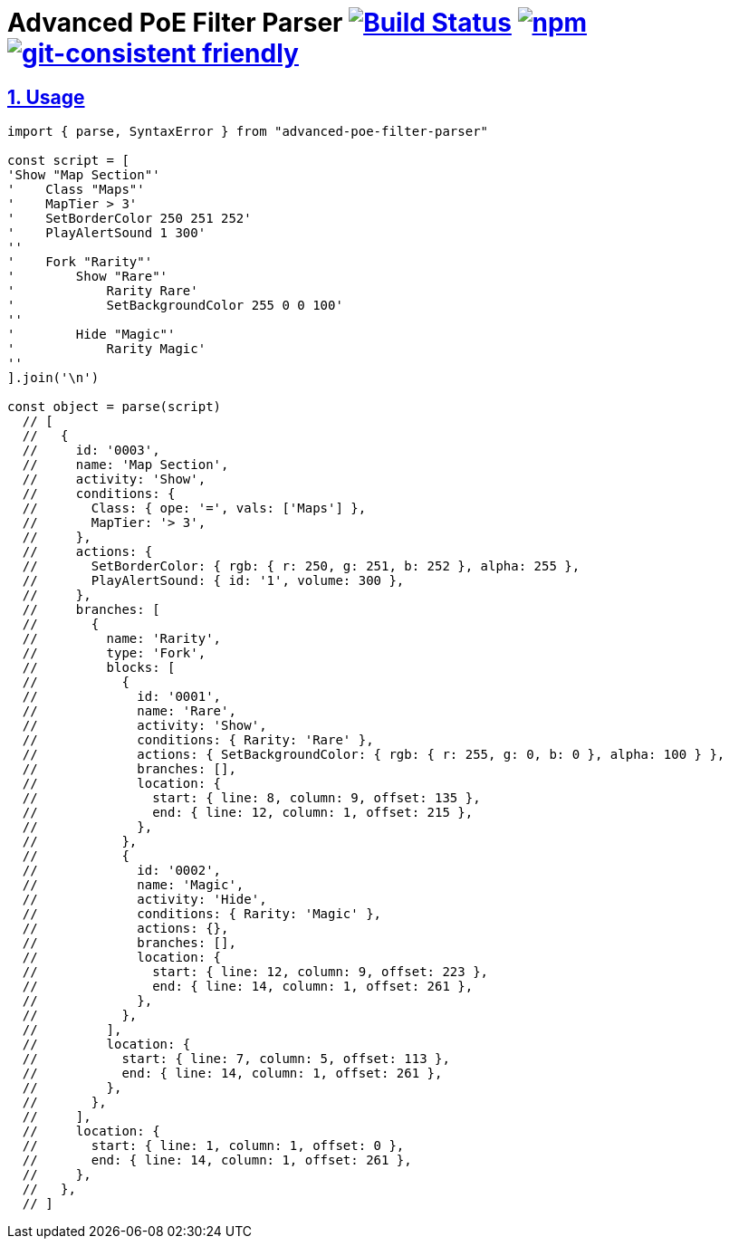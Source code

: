 :chapter-label:
:icons: font
:lang: en
:sectanchors:
:sectlinks:
:sectnums:
:sectnumlevels: 1
:source-highlighter: highlightjs
:toc: preamble
:toclevels: 1

= Advanced PoE Filter Parser image:https://travis-ci.org/isuke/advanced-poe-filter-parser.svg?branch=master["Build Status", link="https://travis-ci.org/isuke/advanced-poe-filter-parser"] image:https://img.shields.io/npm/v/advanced-poe-filter-parser.svg["npm",link="https://www.npmjs.com/package/advanced-poe-filter-parser"] image:https://img.shields.io/badge/git--consistent-friendly-brightgreen.svg["git-consistent friendly",link="https://github.com/isuke/git-consistent"]

== Usage

```js
import { parse, SyntaxError } from "advanced-poe-filter-parser"

const script = [
'Show "Map Section"'
'    Class "Maps"'
'    MapTier > 3'
'    SetBorderColor 250 251 252'
'    PlayAlertSound 1 300'
''
'    Fork "Rarity"'
'        Show "Rare"'
'            Rarity Rare'
'            SetBackgroundColor 255 0 0 100'
''
'        Hide "Magic"'
'            Rarity Magic'
''
].join('\n')

const object = parse(script)
  // [
  //   {
  //     id: '0003',
  //     name: 'Map Section',
  //     activity: 'Show',
  //     conditions: {
  //       Class: { ope: '=', vals: ['Maps'] },
  //       MapTier: '> 3',
  //     },
  //     actions: {
  //       SetBorderColor: { rgb: { r: 250, g: 251, b: 252 }, alpha: 255 },
  //       PlayAlertSound: { id: '1', volume: 300 },
  //     },
  //     branches: [
  //       {
  //         name: 'Rarity',
  //         type: 'Fork',
  //         blocks: [
  //           {
  //             id: '0001',
  //             name: 'Rare',
  //             activity: 'Show',
  //             conditions: { Rarity: 'Rare' },
  //             actions: { SetBackgroundColor: { rgb: { r: 255, g: 0, b: 0 }, alpha: 100 } },
  //             branches: [],
  //             location: {
  //               start: { line: 8, column: 9, offset: 135 },
  //               end: { line: 12, column: 1, offset: 215 },
  //             },
  //           },
  //           {
  //             id: '0002',
  //             name: 'Magic',
  //             activity: 'Hide',
  //             conditions: { Rarity: 'Magic' },
  //             actions: {},
  //             branches: [],
  //             location: {
  //               start: { line: 12, column: 9, offset: 223 },
  //               end: { line: 14, column: 1, offset: 261 },
  //             },
  //           },
  //         ],
  //         location: {
  //           start: { line: 7, column: 5, offset: 113 },
  //           end: { line: 14, column: 1, offset: 261 },
  //         },
  //       },
  //     ],
  //     location: {
  //       start: { line: 1, column: 1, offset: 0 },
  //       end: { line: 14, column: 1, offset: 261 },
  //     },
  //   },
  // ]
```

